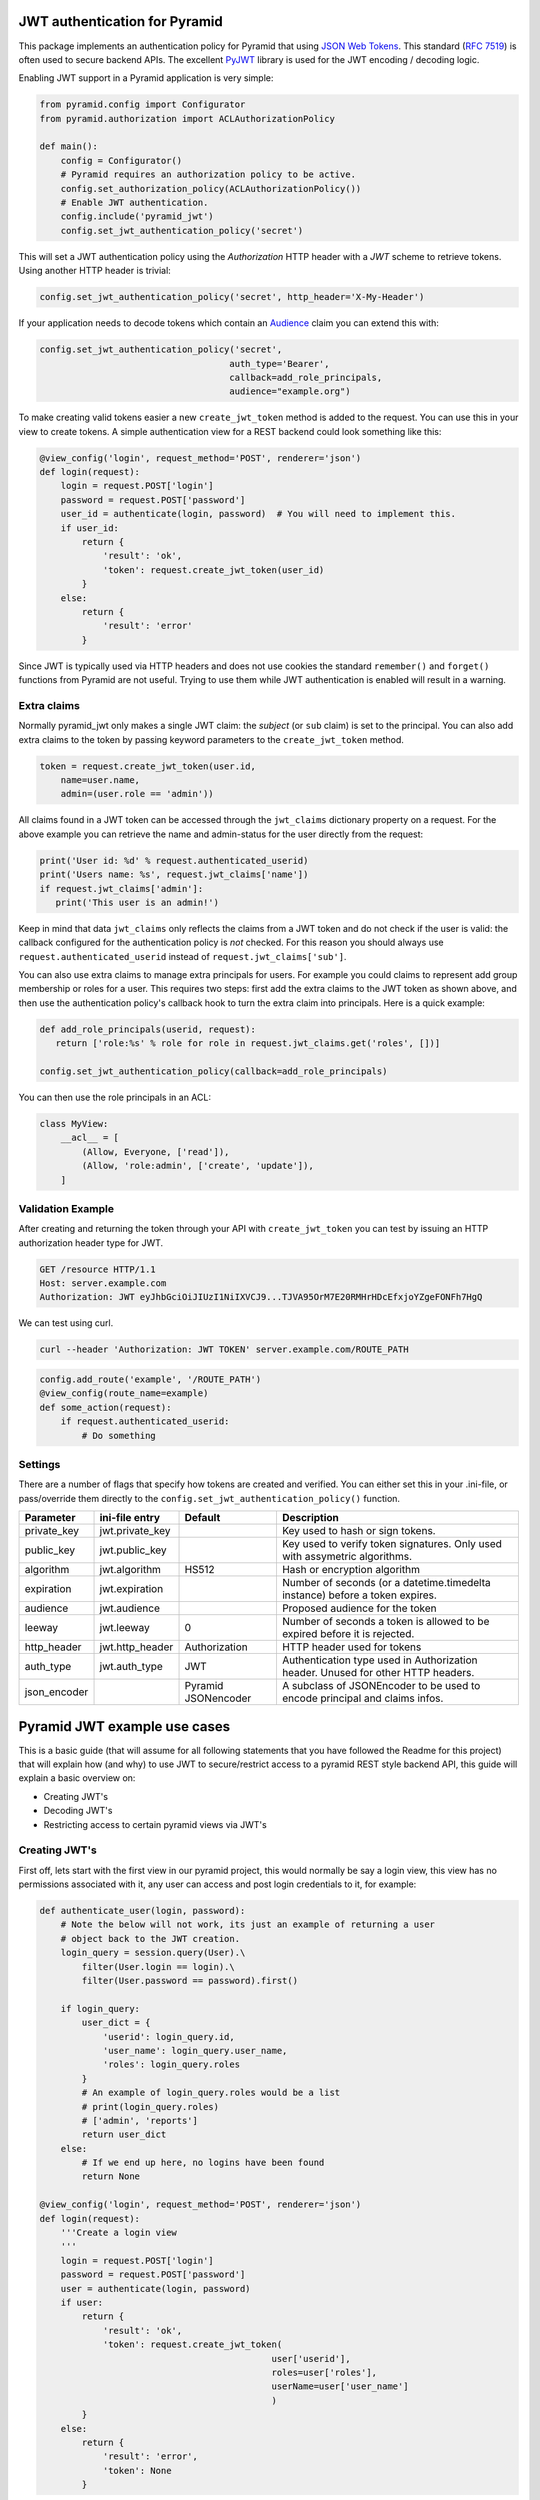 JWT authentication for Pyramid
==============================

This package implements an authentication policy for Pyramid that using  `JSON
Web Tokens <http://jwt.io/>`_. This standard (`RFC 7519
<https://tools.ietf.org/html/rfc7519>`_) is often used to secure backend APIs.
The excellent `PyJWT <https://pyjwt.readthedocs.org/en/latest/>`_ library is
used for the JWT encoding / decoding logic.

Enabling JWT support in a Pyramid application is very simple:

.. code-block:: python

   from pyramid.config import Configurator
   from pyramid.authorization import ACLAuthorizationPolicy

   def main():
       config = Configurator()
       # Pyramid requires an authorization policy to be active.
       config.set_authorization_policy(ACLAuthorizationPolicy())
       # Enable JWT authentication.
       config.include('pyramid_jwt')
       config.set_jwt_authentication_policy('secret')

This will set a JWT authentication policy using the `Authorization` HTTP header
with a `JWT` scheme to retrieve tokens. Using another HTTP header is trivial:

.. code-block:: python

    config.set_jwt_authentication_policy('secret', http_header='X-My-Header')

If your application needs to decode tokens which contain an `Audience <http://pyjwt.readthedocs.io/en/latest/usage.html?highlight=decode#audience-claim-aud>`_ claim you can extend this with:

.. code-block:: python

    config.set_jwt_authentication_policy('secret',
                                        auth_type='Bearer',
                                        callback=add_role_principals,
                                        audience="example.org")


To make creating valid tokens easier a new ``create_jwt_token`` method is
added to the request. You can use this in your view to create tokens. A simple
authentication view for a REST backend could look something like this:

.. code-block:: python

    @view_config('login', request_method='POST', renderer='json')
    def login(request):
        login = request.POST['login']
        password = request.POST['password']
        user_id = authenticate(login, password)  # You will need to implement this.
        if user_id:
            return {
                'result': 'ok',
                'token': request.create_jwt_token(user_id)
            }
        else:
            return {
                'result': 'error'
            }

Since JWT is typically used via HTTP headers and does not use cookies the
standard ``remember()`` and ``forget()`` functions from Pyramid are not useful.
Trying to use them while JWT authentication is enabled will result in a warning.


Extra claims
------------

Normally pyramid_jwt only makes a single JWT claim: the *subject* (or
``sub`` claim) is set to the principal. You can also add extra claims to the
token by passing keyword parameters to the ``create_jwt_token`` method.

.. code-block:: python

   token = request.create_jwt_token(user.id,
       name=user.name,
       admin=(user.role == 'admin'))


All claims found in a JWT token can be accessed through the ``jwt_claims``
dictionary property on a request. For the above example you can retrieve the
name and admin-status for the user directly from the request:

.. code-block:: python

   print('User id: %d' % request.authenticated_userid)
   print('Users name: %s', request.jwt_claims['name'])
   if request.jwt_claims['admin']:
      print('This user is an admin!')

Keep in mind that data ``jwt_claims`` only reflects the claims from a JWT
token and do not check if the user is valid: the callback configured for the
authentication policy is *not* checked. For this reason you should always use
``request.authenticated_userid`` instead of ``request.jwt_claims['sub']``.

You can also use extra claims to manage extra principals for users. For example
you could claims to represent add group membership or roles for a user. This
requires two steps: first add the extra claims to the JWT token as shown above,
and then use the authentication policy's callback hook to turn the extra claim
into principals. Here is a quick example:

.. code-block:: python

   def add_role_principals(userid, request):
      return ['role:%s' % role for role in request.jwt_claims.get('roles', [])]

   config.set_jwt_authentication_policy(callback=add_role_principals)


You can then use the role principals in an ACL:

.. code-block:: python

   class MyView:
       __acl__ = [
           (Allow, Everyone, ['read']),
           (Allow, 'role:admin', ['create', 'update']),
       ]

Validation Example
------------------

After creating and returning the token through your API with
``create_jwt_token`` you can test by issuing an HTTP authorization header type
for JWT.

.. code-block:: text

   GET /resource HTTP/1.1
   Host: server.example.com
   Authorization: JWT eyJhbGciOiJIUzI1NiIXVCJ9...TJVA95OrM7E20RMHrHDcEfxjoYZgeFONFh7HgQ

We can test using curl.

.. code-block:: bash

   curl --header 'Authorization: JWT TOKEN' server.example.com/ROUTE_PATH

.. code-block:: python

   config.add_route('example', '/ROUTE_PATH')
   @view_config(route_name=example)
   def some_action(request):
       if request.authenticated_userid:
           # Do something


Settings
--------

There are a number of flags that specify how tokens are created and verified.
You can either set this in your .ini-file, or pass/override them directly to the
``config.set_jwt_authentication_policy()`` function.

+--------------+-----------------+---------------+--------------------------------------------+
| Parameter    | ini-file entry  | Default       | Description                                |
+==============+=================+===============+============================================+
| private_key  | jwt.private_key |               | Key used to hash or sign tokens.           |
+--------------+-----------------+---------------+--------------------------------------------+
| public_key   | jwt.public_key  |               | Key used to verify token signatures. Only  |
|              |                 |               | used with assymetric algorithms.           |
+--------------+-----------------+---------------+--------------------------------------------+
| algorithm    | jwt.algorithm   | HS512         | Hash or encryption algorithm               |
+--------------+-----------------+---------------+--------------------------------------------+
| expiration   | jwt.expiration  |               | Number of seconds (or a datetime.timedelta |
|              |                 |               | instance) before a token expires.          |
+--------------+-----------------+---------------+--------------------------------------------+
| audience     | jwt.audience    |               | Proposed audience for the token            |
+--------------+-----------------+---------------+--------------------------------------------+
| leeway       | jwt.leeway      | 0             | Number of seconds a token is allowed to be |
|              |                 |               | expired before it is rejected.             |
+--------------+-----------------+---------------+--------------------------------------------+
| http_header  | jwt.http_header | Authorization | HTTP header used for tokens                |
+--------------+-----------------+---------------+--------------------------------------------+
| auth_type    | jwt.auth_type   | JWT           | Authentication type used in Authorization  |
|              |                 |               | header. Unused for other HTTP headers.     |
+--------------+-----------------+---------------+--------------------------------------------+
| json_encoder |                 | Pyramid       | A subclass of JSONEncoder to be used       |
|              |                 | JSONencoder   | to encode principal and claims infos.      |
+--------------+-----------------+---------------+--------------------------------------------+

Pyramid JWT example use cases
=============================

This is a basic guide (that will assume for all following statements that you
have followed the Readme for this project) that will explain how (and why) to
use JWT to secure/restrict access to a pyramid REST style backend API, this
guide will explain a basic overview on:

- Creating JWT's
- Decoding JWT's
- Restricting access to certain pyramid views via JWT's


Creating JWT's
--------------

First off, lets start with the first view in our pyramid project, this would
normally be say a login view, this view has no permissions associated with it,
any user can access and post login credentials to it, for example:

.. code-block:: python

   def authenticate_user(login, password):
       # Note the below will not work, its just an example of returning a user
       # object back to the JWT creation.
       login_query = session.query(User).\
           filter(User.login == login).\
           filter(User.password == password).first()

       if login_query:
           user_dict = {
               'userid': login_query.id,
               'user_name': login_query.user_name,
               'roles': login_query.roles
           }
           # An example of login_query.roles would be a list
           # print(login_query.roles)
           # ['admin', 'reports']
           return user_dict
       else:
           # If we end up here, no logins have been found
           return None

   @view_config('login', request_method='POST', renderer='json')
   def login(request):
       '''Create a login view
       '''
       login = request.POST['login']
       password = request.POST['password']
       user = authenticate(login, password)
       if user:
           return {
               'result': 'ok',
               'token': request.create_jwt_token(
                                               user['userid'],
                                               roles=user['roles'],
                                               userName=user['user_name']
                                               )
           }
       else:
           return {
               'result': 'error',
               'token': None
           }

Now what this does is return your JWT back to whatever front end application
you may have, with the user details, along with their permissions, this will
return a decoded token such as:

.. code-block::

   eyJhbGciOiJIUzI1NiIsInR5cCI6IkpXVCJ9.eyJ1c2VyTmFtZSI6Imx1a2UiLCJyb2xlcyI6WyJhZG1pbiIsInJlcG9ydHMiXSwic3ViIjo0LCJpYXQiOjE1MTkwNDQyNzB9.__KjyW1U-tpAEvTbSJsasS-8CaFyXH784joUPONH6hQ

Now I would suggest heading over to `JWT.io <https://jwt.io>`_, copy this data
into their page, and you will see the decoded token:

.. code-block:: json

   {
     "userName": "luke",
     "roles": [
       "admin",
       "reports"
     ],
     "sub": 4,
     "iat": 1519044270
   }

Note, at the bottom of jwt.io's webpage, that the signature shows verified, if
you change the "secret" at the bottom, it will say "NOT Verified" this is
because in order for any JWT process to be verified, the valid "secret" or
"private key" must be used. It is important to note that any data sent in a JWT
is accessible and readable by anyone.

Decoding JWT
------------

The following section would also work if pyramid did not create the JWT, all it
needs to know to decode a JWT is the "secret" or "private key" used to
create/sign the original JWT.By their nature  JWT's aren't secure, but they can
be used "to secure". In our example above, we returned the "roles" array in our
JWT, this had two properties "admin" and "reports" so we could then in our
pyramid application, setup an ACL to map JWT permissions to pyramid based
security, for example in our projects __init__.py we could add:

.. code-block:: python

   from pyramid.security import ALL_PERMISSIONS

   class RootACL(object):
       __acl__ = [
           (Allow, 'admin', ALL_PERMISSIONS),
           (Allow, 'reports', ['reports'])
       ]

       def __init__(self, request):
           pass

What this ACL will do is allow anyone with the "admin" role in their JWT access
to all views protected via a permission, where as users with "reports" in their
JWT will only have access to views protected via the "reports" permission.

Now this ACL in itself is not enough to map the JWT permission to pyramids
security backend, we need to also add the following to __init__.py:

.. code-block:: python

   from pyramid.authorization import ACLAuthorizationPolicy


   def add_role_principals(userid, request):
       return request.jwt_claims.get('roles', [])

   def main(global_config, **settings):
       """ This function returns a Pyramid WSGI application.
       """
       config = Configurator(settings=settings)
       ...
       # Enable JWT - JSON Web Token based authentication
       config.set_root_factory(RootACL)
       config.set_authorization_policy(ACLAuthorizationPolicy())
       config.include('pyramid_jwt')
       config.set_jwt_authentication_policy('myJWTsecretKeepThisSafe',
                                           auth_type='Bearer',
                                           callback=add_role_principals)

This code will map any properties of the "roles" attribute of the JWT, run them
through the ACL and then tie them into pyramids security framework.

How is this secure?
-------------------

For example, a JWT could easily be manipulated, anyone could hijack the token,
change the values of the "roles" array to gain access to a view they do not
actually have access to. WRONG! pyramid_jwt checks the signature of all JWT
tokens as part of the decode process, if it notices that the signature of the
token is not as expected, it means either the application has been setup
correctly with the wrong private key, OR an attacker has tried to manipulate
the token.

Securing views with JWT's
-------------------------

In the example posted above we creating an "admin" role that we gave
ALL_PERMISSIONS access in our ACL, so any user with this role could access any
view e.g.:

.. code-block:: python

   @view_config(route_name='view_a', request_method='GET',
                permission="admin", renderer='json')
   def view_a(request):
       return

   @view_config(route_name='view_b', request_method='GET',
                permission="cpanel", renderer='json')
   def view_b(request):
       return

This user would be able to access both of these views, however any user with
the "reports" permission would not be able to access any of these views, they
could only access permissions with "reports". Obviously in our use case, one
user had both "admin" and "reports" permissions, so they would be able to
access any view regardless.

